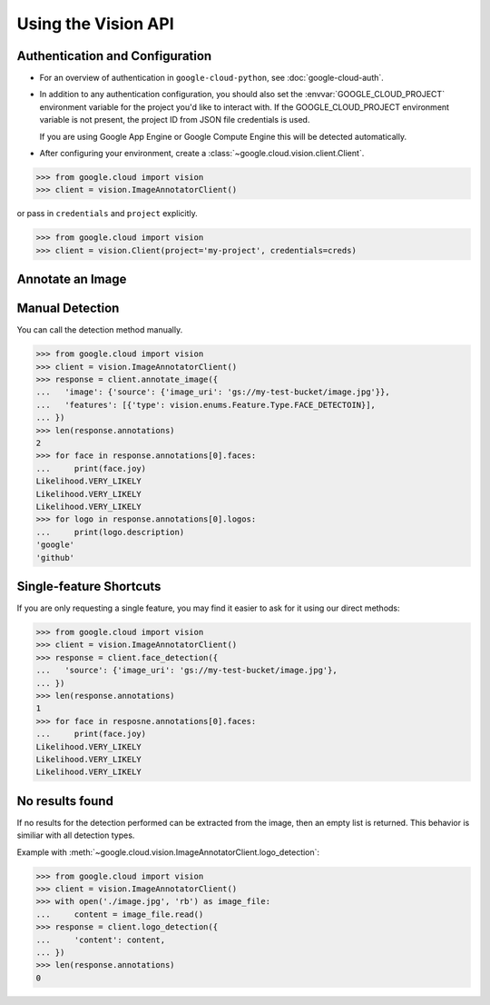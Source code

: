 ####################
Using the Vision API
####################


********************************
Authentication and Configuration
********************************

- For an overview of authentication in ``google-cloud-python``,
  see :doc:`google-cloud-auth`.

- In addition to any authentication configuration, you should also set the
  :envvar:`GOOGLE_CLOUD_PROJECT` environment variable for the project you'd
  like to interact with. If the GOOGLE_CLOUD_PROJECT environment variable is
  not present, the project ID from JSON file credentials is used.

  If you are using Google App Engine or Google Compute Engine
  this will be detected automatically.

- After configuring your environment, create a
  :class:`~google.cloud.vision.client.Client`.

.. code-block:: python

     >>> from google.cloud import vision
     >>> client = vision.ImageAnnotatorClient()

or pass in ``credentials`` and ``project`` explicitly.

.. code-block:: python

     >>> from google.cloud import vision
     >>> client = vision.Client(project='my-project', credentials=creds)


*****************
Annotate an Image
*****************



****************
Manual Detection
****************

You can call the detection method manually.

.. code-block:: python

    >>> from google.cloud import vision
    >>> client = vision.ImageAnnotatorClient()
    >>> response = client.annotate_image({
    ...   'image': {'source': {'image_uri': 'gs://my-test-bucket/image.jpg'}},
    ...   'features': [{'type': vision.enums.Feature.Type.FACE_DETECTOIN}],
    ... })
    >>> len(response.annotations)
    2
    >>> for face in response.annotations[0].faces:
    ...     print(face.joy)
    Likelihood.VERY_LIKELY
    Likelihood.VERY_LIKELY
    Likelihood.VERY_LIKELY
    >>> for logo in response.annotations[0].logos:
    ...     print(logo.description)
    'google'
    'github'


************************
Single-feature Shortcuts
************************

If you are only requesting a single feature, you may find it easier to ask
for it using our direct methods:

.. code-block:: python

    >>> from google.cloud import vision
    >>> client = vision.ImageAnnotatorClient()
    >>> response = client.face_detection({
    ...   'source': {'image_uri': 'gs://my-test-bucket/image.jpg'},
    ... })
    >>> len(response.annotations)
    1
    >>> for face in resposne.annotations[0].faces:
    ...     print(face.joy)
    Likelihood.VERY_LIKELY
    Likelihood.VERY_LIKELY
    Likelihood.VERY_LIKELY


****************
No results found
****************

If no results for the detection performed can be extracted from the image, then
an empty list is returned. This behavior is similiar with all detection types.


Example with :meth:`~google.cloud.vision.ImageAnnotatorClient.logo_detection`:

.. code-block:: python

    >>> from google.cloud import vision
    >>> client = vision.ImageAnnotatorClient()
    >>> with open('./image.jpg', 'rb') as image_file:
    ...     content = image_file.read()
    >>> response = client.logo_detection({
    ...     'content': content,
    ... })
    >>> len(response.annotations)
    0
